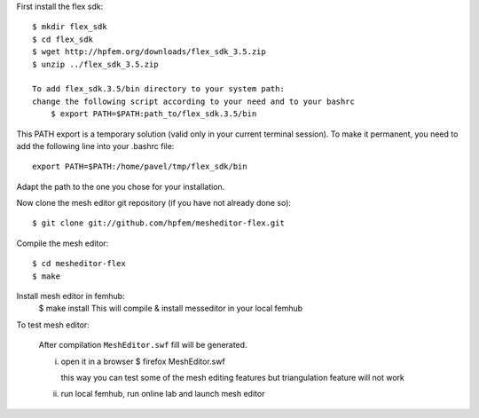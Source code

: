 First install the flex sdk::

    $ mkdir flex_sdk
    $ cd flex_sdk
    $ wget http://hpfem.org/downloads/flex_sdk_3.5.zip
    $ unzip ../flex_sdk_3.5.zip

    To add flex_sdk.3.5/bin directory to your system path:
    change the following script according to your need and to your bashrc
        $ export PATH=$PATH:path_to/flex_sdk.3.5/bin

This PATH export is a temporary solution (valid only in your 
current terminal session). To make it permanent, you need to 
add the following line into your .bashrc file::

    export PATH=$PATH:/home/pavel/tmp/flex_sdk/bin

Adapt the path to the one you chose for your installation.

Now clone the mesh editor git repository (if you have not already done so)::

    $ git clone git://github.com/hpfem/mesheditor-flex.git

Compile the mesh editor::

    $ cd mesheditor-flex
    $ make

Install mesh editor in femhub:
    $ make install
    This will compile & install messeditor in your local femhub


To test mesh editor:

    After compilation ``MeshEditor.swf`` fill will be generated.

    i) open it in a browser
       $ firefox MeshEditor.swf

       this way you can test some of the mesh editing features but
       triangulation feature will not work

    ii) run local femhub, run online lab and launch mesh editor

